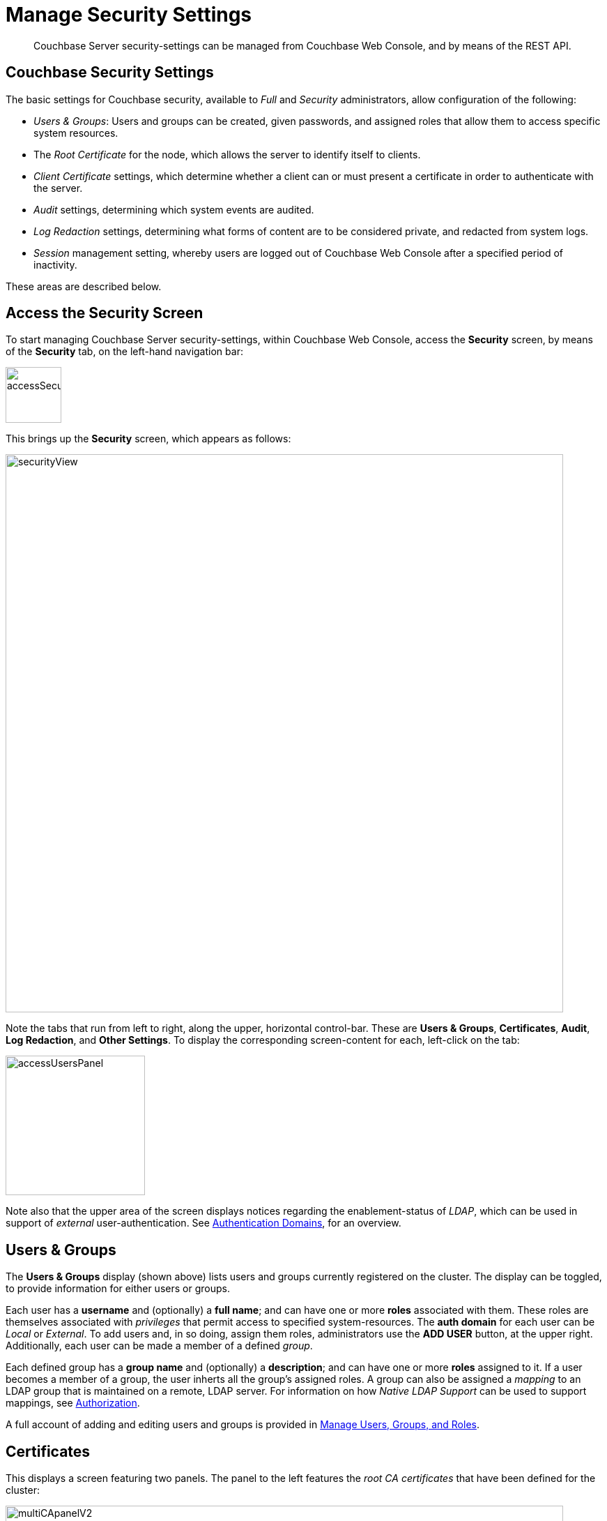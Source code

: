 = Manage Security Settings
:description: Couchbase Server security-settings can be managed from Couchbase Web \
Console, and by means of the REST API.
:page-aliases: security:security-session-timeouts,settings:configure-account-settings

[abstract]
{description}

[#couchbase-security-settings]
== Couchbase Security Settings
The basic settings for Couchbase security, available to _Full_ and
_Security_ administrators, allow configuration of the following:

* _Users & Groups_: Users and groups can be created, given passwords, and assigned roles that
allow them to access specific system resources.

* The _Root Certificate_ for the node, which allows the server to identify
itself to clients.

* _Client Certificate_ settings, which determine whether a client can or
must present a certificate in order to authenticate with the server.

* _Audit_ settings, determining which system events are audited.

* _Log Redaction_ settings, determining what forms of content are to be considered private, and redacted from system logs.

* _Session_ management setting, whereby users are logged out of Couchbase Web Console after a specified period of inactivity.

These areas are described below.

[#access-security-screen]
== Access the Security Screen

To start managing Couchbase Server security-settings, within Couchbase Web Console, access the *Security* screen, by means of the *Security* tab, on the left-hand navigation bar:

[#access-security-screen-image]
image::manage-security/accessSecurityScreen.png[,80,align=left]

This brings up the *Security* screen, which appears as follows:

[#couchbase-security-view]
image::manage-security/securityView.png[,800,align=left]

Note the tabs that run from left to right, along the upper, horizontal control-bar. These are *Users & Groups*, *Certificates*, *Audit*, *Log Redaction*, and *Other Settings*. To display the corresponding screen-content for each, left-click on the tab:

[#access-users-panel]
image::manage-security/accessUsersPanel.png[,200,align=left]

Note also that the upper area of the screen displays notices regarding the enablement-status of _LDAP_, which can be used in support of _external_ user-authentication.
See xref:learn:security/authentication-domains.adoc[Authentication Domains], for an overview.

[#users-security-screen-display]
== Users & Groups

The *Users & Groups* display (shown above) lists users and groups currently registered on
the cluster.
The display can be toggled, to provide information for either users or groups.

Each user has a *username* and (optionally) a *full name*; and can have one or more *roles* associated with them.
These roles are themselves associated with _privileges_ that permit access to specified system-resources.
The *auth domain* for each user can be _Local_ or _External_.
To add users and, in so doing, assign them roles, administrators use the *ADD USER* button, at the upper right.
Additionally, each user can be made a member of a defined _group_.

Each defined group has a *group name* and (optionally) a *description*; and can have one or more *roles* assigned to it.
If a user becomes a member of a group, the user inherts all the group's assigned roles.
A group can also be assigned a _mapping_ to an LDAP group that is maintained on a remote, LDAP server.
For information on how _Native LDAP Support_ can be used to support mappings, see xref:learn:security/authorization-overview.adoc[Authorization].

A full account of adding and editing users and groups is provided in
xref:manage:manage-security/manage-users-and-roles.adoc[Manage Users, Groups, and Roles].

[#root-certificate-security-screen-display]
== Certificates

This displays a screen featuring two panels.
The panel to the left features the _root CA certificates_ that have been defined for the cluster:

[#root-certificate-panel]
image::manage-security/multiCApanelV2.png[,800,align=left]

Initially, before
any administrator-driven configuration has occurred, this panel contains a single, system-generated, _self-signed_
certificate.
To increase system-security, a new X.509 certificate should be created: once this has been done, the new, uploaded certificate is displayed beneath the original, system-generated certificate; as shown here.

See
xref:manage:manage-security/configure-server-certificates.adoc[Configure
Server Certificates], for further information.

Note that the procedures for securing _Cross Data Center Replication_ (XDCR)
may involve use of the root certificate: if so, the certificate can be
copied from this screen. See
xref:manage:manage-xdcr/secure-xdcr-replication.adoc[Secure
a Replication] for details.

The right-hand panel features settings for the cluster's handling of certificates that are presented by clients attempting access:

[#client-certificate-panel]
image::manage-security/clientCertificateDisplay.png[,400,align=left]

The user interface allows the handling of client certificates to be
_enabled_, and optionally to be made _mandatory_. Note that such
handling is _disabled_ by default. The *Path*, *Prefix*, and *Delimiter*
fields allow the specification of which details within the client certificate
are to be used by the server for client-identification.

An explanation of how to use this interface is provided in
xref:manage:manage-security/enable-client-certificate-handling.adoc[Enable
Client-Certificate Handling].
A detailed account of establishing client-certificate settings is provided in
xref:manage:manage-security/configure-client-certificates.adoc[Configure
Client Certificates].

[#audit-security-screen-display]
== Audit

This displays the _audit_ options for the cluster:

[#audit-options-panel]
image::manage-security/auditOptionsDisplay.png[,460,align=left]

The options permit selection of the directory within which the audit log
file is to be saved, and the frequency with which it will be _rotated_.
Specific events can also be included in the audit process, or excluded
from it.

For further information, see
xref:manage:manage-security/manage-auditing.adoc[Manage
Auditing].

[#log-redaction-security-screen-display]
== Other Settings

The *Other Settings* panel provides settings for *Log Redaction*, *Session Timeout*, and *Cluster Encryption*.

=== *Log Redaction*

This allows specification of whether log files should be _redacted_:

[#log-redaction-panel]
image::manage-security/logRedactionDisplay.png[,300,align=left]

A redacted log file is one purged of sensitive information: this allows
log files to be shared for review purposes, without private data being
compromised.

For detailed information, see
xref:manage:manage-logging/manage-logging.adoc[Manage
Logging].

[#session-security-screen-display]
=== Session Timeout

This allows sessions with Couchbase Web Console to be terminated, following
a specified period of user-inactivity:

[#session-timeout-panel]
image::manage-security/sessionTimeoutPanel.png[,260,align=left]

For information on how to use, see
xref:manage:manage-security/manage-sessions.adoc[Manage Sessions].

=== Cluster Encryption

The cluster encryption control appears as follows:

image::manage-security/clusterEncryption.png[,200,align=left]

The pull-down menu offers three values, which are *control*, *all*, and *strict*.
For a full explanation, see xref:learn:security/on-the-wire-security.adoc[On-the-Wire Security].
